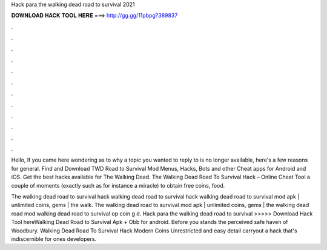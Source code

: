 Hack para the walking dead road to survival 2021



𝐃𝐎𝐖𝐍𝐋𝐎𝐀𝐃 𝐇𝐀𝐂𝐊 𝐓𝐎𝐎𝐋 𝐇𝐄𝐑𝐄 ===> http://gg.gg/11pbpg?389837



.



.



.



.



.



.



.



.



.



.



.



.

Hello, If you came here wondering as to why a topic you wanted to reply to is no longer available, here's a few reasons for general. Find and Download TWD Road to Survival Mod Menus, Hacks, Bots and other Cheat apps for Android and iOS. Get the best hacks available for The Walking Dead. The Walking Dead Road To Survival Hack – Online Cheat Tool a couple of moments (exactly such as for instance a miracle) to obtain free coins, food.

The walking dead road to survival hack walking dead road to survival hack  walking dead road to survival mod apk | unlimited coins, gems | the walk. The walking dead road to survival mod apk | unlimited coins, gems | the walking dead road mod  walking dead road to survival op coin g d. Hack para the walking dead road to survival >>>>> Download Hack Tool hereWalking Dead Road to Survival Apk + Obb for android. Before you stands the perceived safe haven of Woodbury. Walking Dead Road To Survival Hack Modern Coins Unrestricted and easy detail carryout a hack that's indiscernible for ones developers.
